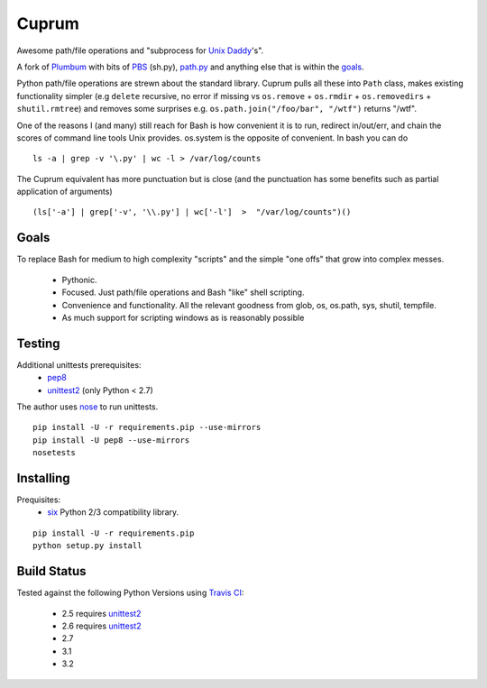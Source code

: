 Cuprum
======
Awesome path/file operations and "subprocess for `Unix Daddy`_'s".

A fork of Plumbum_ with bits of PBS_ (sh.py), path.py_ and anything else that
is within the goals_.

Python path/file operations are strewn about the standard library.
Cuprum pulls all these into ``Path`` class, makes existing functionality
simpler (e.g ``delete`` recursive, no error if missing vs ``os.remove`` +
``os.rmdir`` + ``os.removedirs`` + ``shutil.rmtree``) and removes some
surprises e.g. ``os.path.join("/foo/bar", "/wtf")`` returns "/wtf".

One of the reasons I (and many) still reach for Bash is how convenient it is to
run, redirect in/out/err, and chain the scores of command line tools Unix provides.
os.system is the opposite of convenient.  In bash you can do ::

  ls -a | grep -v '\.py' | wc -l > /var/log/counts

The Cuprum equivalent has more punctuation but is close (and the punctuation
has some benefits such as partial application of arguments) ::

  (ls['-a'] | grep['-v', '\\.py'] | wc['-l']  >  "/var/log/counts")()


Goals
-----
To replace Bash for medium to high complexity "scripts" and the simple "one
offs" that grow into complex messes.

  - Pythonic.
  - Focused. Just path/file operations and Bash "like" shell scripting.
  - Convenience and functionality. All the relevant goodness from glob, os, os.path, sys, shutil, tempfile.
  - As much support for scripting windows as is reasonably possible


Testing
-------
Additional unittests prerequisites:
 - pep8_
 - unittest2_ (only Python < 2.7)

The author uses nose_ to run unittests. ::

  pip install -U -r requirements.pip --use-mirrors
  pip install -U pep8 --use-mirrors
  nosetests


Installing
----------
Prequisites:
 - six_ Python 2/3 compatibility library.

::

  pip install -U -r requirements.pip
  python setup.py install


Build Status
------------
.. image:: https://secure.travis-ci.org/njharman/cuprum.png
   :align: left
   :scale: 200%

Tested against the following Python Versions using `Travis CI`_:

  - 2.5 requires unittest2_
  - 2.6 requires unittest2_
  - 2.7
  - 3.1
  - 3.2

.. _unix daddy: http://tomayko.com/writings/that-dilbert-cartoon
.. _plumbum: https://github.com/tomerfiliba/plumbum
.. _pbs: https://github.com/amoffat/pbs/
.. _path.py: http://pypi.python.org/pypi/path.py
.. _six: http://packages.python.org/six/
.. _pep8: http://pypi.python.org/pypi/pep8/
.. _unittest2: http://pypi.python.org/pypi/unittest2/
.. _nose: http://pypi.python.org/pypi/nose/
.. _travis ci: http://travis-ci.org/#!/njharman/cuprum
